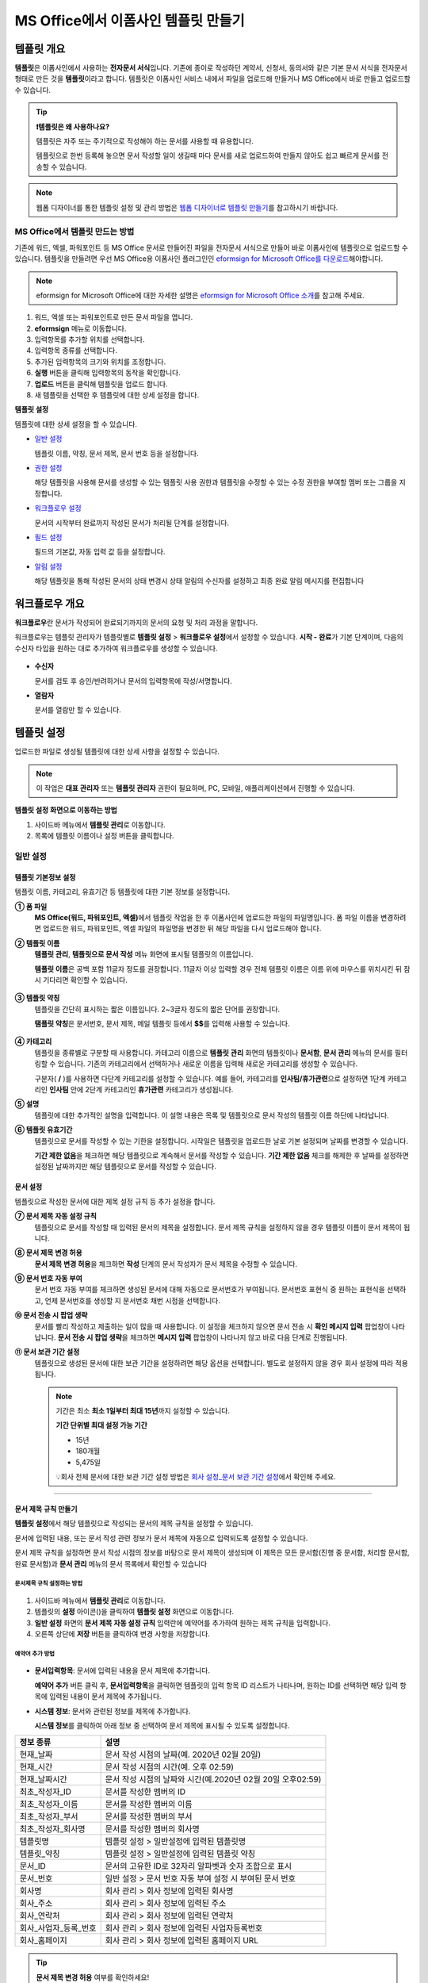.. _template_fb:

============================================
MS Office에서 이폼사인 템플릿 만들기
============================================

--------------
템플릿 개요
--------------

**템플릿**\ 은 이폼사인에서 사용하는 **전자문서 서식**\ 입니다. 기존에 종이로 작성하던 계약서, 신청서, 동의서와 같은 기본 문서 서식을 전자문서 형태로 만든 것을 **템플릿**\ 이라고 합니다. 템플릿은 이폼사인 서비스 내에서 파일을 업로드해 만들거나 MS Office에서 바로 만들고 업로드할 수 있습니다. 


.. tip::

   **❗템플릿은 왜 사용하나요?**

   템플릿은 자주 또는 주기적으로 작성해야 하는 문서를 사용할 때 유용합니다. 

   템플릿으로 한번 등록해 놓으면 문서 작성할 일이 생길때 마다 문서를 새로 업로드하여 만들지 않아도 쉽고 빠르게 문서를 전송할 수 있습니다. 

.. note::
   
   웹폼 디자이너를 통한 템플릿 설정 및 관리 방법은 `웹폼 디자이너로 템플릿 만들기 <chapter5.html#template_wd>`__\ 를 참고하시기 바랍니다.




MS Office에서 템플릿 만드는 방법
~~~~~~~~~~~~~~~~~~~~~~~~~~~~~~~~~~~~~~~~~~~~~~~~~~~~~~~

기존에 워드, 엑셀, 파워포인트 등 MS Office 문서로 만들어진 파일을 전자문서 서식으로 만들어 바로 이폼사인에 템플릿으로 업로드할 수 있습니다. 템플릿을 만들려면 우선 MS Office용 이폼사인 플러그인인 `eformsign for Microsoft Office를 다운로드 <https://www.eformsign.com/eform/dev_tool.html>`__\ 해야합니다.

.. note::

   eformsign for Microsoft Office에 대한 자세한 설명은 `eformsign for Microsoft Office 소개 <chapter6.html#formbuilder>`__\ 를 참고해 주세요.



.. figure:: resources/ozinword-menu-file.png
   :alt: eformsign for MS Office 리본 메뉴



1. 워드, 엑셀 또는 파워포인트로 만든 문서 파일을 엽니다.

2. **eformsign** 메뉴로 이동합니다.

3. 입력항목를 추가할 위치를 선택합니다.

4. 입력항목 종류를 선택합니다.

5. 추가된 입력항목의 크기와 위치를 조정합니다.

6. **실행** 버튼을 클릭해 입력항목의 동작을 확인합니다.

7. **업로드** 버튼을 클릭해 템플릿을 업로드 합니다.

8. 새 템플릿을 선택한 후 템플릿에 대한 상세 설정을 합니다. 



**템플릿 설정**

템플릿에 대한 상세 설정을 할 수 있습니다.

-  `일반 설정 <#general_fb>`__

   템플릿 이름, 약칭, 문서 제목, 문서 번호 등을 설정합니다.

-  `권한 설정 <#auth_fb>`__

   해당 템플릿을 사용해 문서를 생성할 수 있는 템플릿 사용 권한과 템플릿을 수정할 수 있는 수정 권한을 부여할 멤버 또는 그룹을 지정합니다.

-  `워크플로우 설정 <#workflow_fb>`__

   문서의 시작부터 완료까지 작성된 문서가 처리될 단계를 설정합니다.

-  `필드 설정 <#field_fb>`__

   필드의 기본값, 자동 입력 값 등을 설정합니다.

-  `알림 설정 <#noti_fb>`__

   해당 템플릿을 통해 작성된 문서의 상태 변경시 상태 알림의 수신자를 설정하고 최종 완료 알림 메시지를 편집합니다

.. _workflow_fb_overview:

---------------------
워크플로우 개요
---------------------

**워크플로우**\ 란 문서가 작성되어 완료되기까지의 문서의 요청 및 처리 과정을 말합니다.

워크플로우는 템플릿 관리자가 템플릿별로 **템플릿 설정** > **워크플로우 설정**\ 에서 설정할 수 있습니다. **시작 - 완료**\ 가 기본 단계이며, 다음의 수신자 타입을 원하는 대로 추가하여 워크플로우를 생성할 수 있습니다.

.. figure:: resources/workflow_new_fb.png
   :alt: 워크플로우 단계
   :width: 500px


-  **수신자**

   문서를 검토 후 승인/반려하거나 문서의 입력항목에 작성/서명합니다.

-  **열람자**

   문서를 열람만 할 수 있습니다.
   

.. _template_setting_fb:

---------------------
템플릿 설정
---------------------

업로드한 파일로 생성될 템플릿에 대한 상세 사항을 설정할 수 있습니다.

.. note::

   이 작업은 **대표 관리자** 또는 **템플릿 관리자** 권한이 필요하며, PC, 모바일, 애플리케이션에서 진행할 수 있습니다.

**템플릿 설정 화면으로 이동하는 방법**

1. 사이드바 메뉴에서 **템플릿 관리**\ 로 이동합니다.

2. 목록에 템플릿 이름이나 설정 버튼을 클릭합니다.


.. figure:: resources/template-settings.png
   :alt: 템플릿 관리 > 설정
   :width: 700px


.. _general_fb:

일반 설정
~~~~~~~~~~~

.. figure:: resources/template-setting-general-formbuilder.png
   :alt: 템플릿 설정 > 일반 설정
   :width: 700px


템플릿 기본정보 설정
-----------------------------------

템플릿 이름, 카테고리, 유효기간 등 템플릿에 대한 기본 정보를 설정합니다.

**① 폼 파일**
   **MS Office(워드, 파워포인트, 엑셀)**\ 에서 템플릿 작업을 한 후 이폼사인에 업로드한 파일의 파일명입니다. 폼 파일 이름을 변경하려면 업로드한 워드, 파워포인트, 엑셀 파일의 파일명을 변경한 뒤 해당 파일을 다시 업로드해야 합니다.

**② 템플릿 이름**
   **템플릿 관리**, **템플릿으로 문서 작성** 메뉴 화면에 표시될 템플릿의 이름입니다.

   **템플릿 이름**\ 은 공백 포함 11글자 정도를 권장합니다. 11글자 이상 입력할 경우 전체 템플릿 이름은 이름 위에 마우스를 위치시킨 뒤 잠시 기다리면 확인할 수 있습니다.

   .. figure:: resources/template-name.png
      :alt: 템플릿 이름
      :width: 250px


**③ 템플릿 약칭**
   템플릿을 간단히 표시하는 짧은 이름입니다. 2~3글자 정도의 짧은 단어를 권장합니다.

   **탬플릿 약칭**\ 은 문서번호, 문서 제목, 메일 템플릿 등에서 **$$**\ 를 입력해 사용할 수 있습니다.

   .. figure:: resources/template-short-name.png
      :alt: 템플릿 약칭


**④ 카테고리**
   템플릿을 종류별로 구분할 때 사용합니다. 카테고리 이름으로 **템플릿 관리** 화면의 템플릿이나 **문서함**, **문서 관리** 메뉴의 문서를 필터링할 수 있습니다. 기존의 카테고리에서 선택하거나 새로운 이름을 입력해 새로운 카테고리를 생성할 수 있습니다.

   구분자( **/** )를 사용하면 다단계 카테고리를 설정할 수 있습니다. 예를 들어, 카테고리를 **인사팀/휴가관련**\ 으로 설정하면 1단계 카테고리인 **인사팀** 안에 2단계 카테고리인 **휴가관련** 카테고리가 생성됩니다.

**⑤ 설명**
   템플릿에 대한 추가적인 설명을 입력합니다. 이 설명 내용은 목록 및 템플릿으로 문서 작성의 템플릿 이름 하단에 나타납니다.

**⑥ 템플릿 유효기간**
   템플릿으로 문서를 작성할 수 있는 기한을 설정합니다. 시작일은 템플릿을 업로드한 날로 기본 설정되며 날짜를 변경할 수 있습니다.

   **기간 제한 없음**\ 을 체크하면 해당 템플릿으로 계속해서 문서를 작성할 수 있습니다. **기간 제한 없음** 체크를 해제한 후 날짜를 설정하면 설정된 날짜까지만 해당 템플릿으로 문서를 작성할 수 있습니다.

문서 설정
---------------------------

템플릿으로 작성한 문서에 대한 제목 설정 규칙 등 추가 설정을 합니다.

**⑦ 문서 제목 자동 설정 규칙**
   템플릿으로 문서를 작성할 때 입력된 문서의 제목을 설정합니다. 문서 제목 규칙을 설정하지 않을 경우 템플릿 이름이 문서 제목이 됩니다.


**⑧ 문서 제목 변경 허용**
   **문서 제목 변경 허용**\ 을 체크하면 **작성** 단계의 문서 작성자가 문서 제목을 수정할 수 있습니다.

**⑨ 문서 번호 자동 부여**
   문서 번호 자동 부여를 체크하면 생성된 문서에 대해 자동으로 문서번호가 부여됩니다. 문서번호 표현식 중 원하는 표현식을 선택하고, 언제 문서번호를 생성할 지 문서번호 채번 시점을 선택합니다.

   |image3|

**⑩ 문서 전송 시 팝업 생략**
   문서를 빨리 작성하고 제출하는 일이 많을 때 사용합니다. 이 설정을 체크하지 않으면 문서 전송 시 **확인 메시지 입력** 팝업창이 나타납니다. **문서 전송 시 팝업 생략**\ 을 체크하면 **메시지 입력** 팝업창이 나타나지 않고 바로 다음 단계로 진행됩니다.

**⑪ 문서 보관 기간 설정**
   템플릿으로 생성된 문서에 대한 보관 기간을 설정하려면 해당 옵션을 선택합니다. 
   별도로 설정하지 않을 경우 회사 설정에 따라 적용됩니다. 

   .. note::

      기간은 최소 **최소 1일부터 최대 15년**\ 까지 설정할 수 있습니다.

      **기간 단위별 최대 설정 가능 기간**

      - 15년
      - 180개월
      - 5,475일


      💡회사 전체 문서에 대한 보관 기간 설정 방법은 `회사 설정_문서 보관 기간 설정 <chapter2.html#retention>`__\ 에서 확인해 주세요.



-------------------

.. _document_naming:


문서 제목 규칙 만들기
----------------------------------------

**템플릿 설정**\ 에서 해당 템플릿으로 작성되는 문서의 제목 규칙을 설정할 수 있습니다.


문서에 입력된 내용, 또는 문서 작성 관련 정보가 문서 제목에 자동으로 입력되도록 설정할 수 있습니다. 

문서 제목 규칙을 설정하면 문서 작성 시점의 정보를 바탕으로 문서 제목이 생성되며 이 제목은 모든 문서함(진행 중 문서함, 처리할 문서함, 완료 문서함)과 **문서 관리** 메뉴의 문서 목록에서 확인할 수 있습니다


.. figure:: resources/document-list.png
   :alt: 문서 관리 > 문서 목록
   :width: 700px


문서제목 규칙 설정하는 방법
^^^^^^^^^^^^^^^^^^^^^^^^^^^^^^^^^

.. figure:: resources/template-setting-general-doc-numering_rule.png
   :alt: 템플릿 설정 > 문서 제목 규칙 설정
   :width: 500px


1. 사이드바 메뉴에서 **템플릿 관리**\ 로 이동합니다.

2. 템플릿의 **설정** 아이콘(|image1|)을 클릭하여 **템플릿 설정** 화면으로 이동합니다.

3. **일반 설정** 화면의 **문서 제목 자동 설정 규칙** 입력란에 예약어를 추가하여 원하는 제목 규칙을 입력합니다.

4. 오른쪽 상단에 **저장** 버튼을 클릭하여 변경 사항을 저장합니다.


예약어 추가 방법
^^^^^^^^^^^^^^^^^^^^^^^^^^^^^^

.. figure:: resources/template-setting-general-doc-numering_rule_reserved.png
   :alt: 예약어 사용해서 문서 제목 규칙 설정


-  **문서입력항목**\ : 문서에 입력된 내용을 문서 제목에 추가합니다.

   **예약어 추가** 버튼 클릭 후, **문서입력항목**\ 을 클릭하면 템플릿의 입력 항목 ID 리스트가 나타나며, 원하는 ID를 선택하면 해당 입력 항목에 입력된 내용이 문서 제목에 추가됩니다.

-  **시스템 정보**\ : 문서와 관련된 정보를 제목에 추가합니다.

   **시스템 정보**\ 를 클릭하여 아래 정보 중 선택하여 문서 제목에 표시될 수 있도록 설정합니다.


+-------------------------------+--------------------------------------------------------------+
| 정보 종류                     | 설명                                                         |
+===============================+==============================================================+
| 현재_날짜                     | 문서 작성 시점의 날짜(예. 2020년 02월 20일)                  |
+-------------------------------+--------------------------------------------------------------+
| 현재_시간                     | 문서 작성 시점의 시간(예. 오후 02:59)                        |
+-------------------------------+--------------------------------------------------------------+
| 현재_날짜시간                 | 문서 작성 시점의 날짜와 시간(예.2020년 02월 20일 오후02:59)  |
+-------------------------------+--------------------------------------------------------------+
| 최초_작성자_ID                | 문서를 작성한 멤버의 ID                                      |
+-------------------------------+--------------------------------------------------------------+
| 최초_작성자_이름              | 문서를 작성한 멤버의 이름                                    |
+-------------------------------+--------------------------------------------------------------+
| 최초_작성자_부서              | 문서를 작성한 멤버의 부서                                    |
+-------------------------------+--------------------------------------------------------------+
| 최초_작성자_회사명            | 문서를 작성한 멤버의 회사명                                  |
+-------------------------------+--------------------------------------------------------------+
| 템플릿명                      | 템플릿 설정 > 일반설정에 입력된 템플릿명                     |
+-------------------------------+--------------------------------------------------------------+
| 템플릿_약칭                   | 템플릿 설정 > 일반설정에 입력된 템플릿 약칭                  |
+-------------------------------+--------------------------------------------------------------+
| 문서_ID                       | 문서의 고유한 ID로 32자리 알파벳과 숫자 조합으로 표시        |
+-------------------------------+--------------------------------------------------------------+
| 문서_번호                     | 일반 설정 > 문서 번호 자동 부여 설정 시 부여된 문서 번호     |
+-------------------------------+--------------------------------------------------------------+
| 회사명                        | 회사 관리 > 회사 정보에 입력된 회사명                        |
+-------------------------------+--------------------------------------------------------------+
| 회사_주소                     | 회사 관리 > 회사 정보에 입력된 주소                          |
+-------------------------------+--------------------------------------------------------------+
| 회사_연락처                   | 회사 관리 > 회사 정보에 입력된 연락처                        |
+-------------------------------+--------------------------------------------------------------+
| 회사_사업자_등록_번호         | 회사 관리 > 회사 정보에 입력된 사업자등록번호                |
+-------------------------------+--------------------------------------------------------------+
| 회사_홈페이지                 | 회사 관리 > 회사 정보에 입력된 홈페이지 URL                  |
+-------------------------------+--------------------------------------------------------------+



.. tip::

   **문서 제목 변경 허용** 여부를 확인하세요!

   문서 제목 규칙을 설정해 놓더라도 **문서 제목 변경 허용**\ 이 체크되어 있으면 문서 작성자가 임의로 문서 제목을 변경할 수 있습니다. 문서 제목이 변경되는 것을 원하지 않는 경우 **문서 제목 변경 허용**\ 을 체크 해지하시기 바랍니다.

   .. figure:: resources/template-setting-general-doc-numering_rule_allow_change.png
      :alt: 문서 제목 변경 허용 여부 확인
      :width: 400px


-------------------


.. _docnumber_fb:

문서번호 생성 및 확인하기
-----------------------------------------

템플릿 별로 작성된 문서에 연속되는 문서번호를 부여할 수 있습니다.
템플릿 별로 문서 번호 자동 생성 여부를 설정할 수 있으며 번호 형식 4가지 중 한 가지를 선택하여 설정 가능합니다. 문서 번호는 문서 입력 항목을 사용하여 문서 내에 입력할 수 있습니다. 또한 문서 목록에서 별도의 컬럼으로 확인할 수 있으며 문서 번호로 문서를 검색할 수 있습니다.

문서번호 생성 방법
^^^^^^^^^^^^^^^^^^^^^^^^^^^^^^^^^



1. 사이드바 메뉴에서 **템플릿 관리**\ 로 이동합니다.

2. 템플릿의 **설정** 아이콘(|image5|)을 클릭하여 **템플릿 설정**
   화면으로 이동합니다.

3. **일반 설정** 화면의 **문서 번호 자동 부여**\ 를 체크합니다.

   .. figure:: resources/template-setting-general-doc-numering1.png
      :alt: 문서번호 설정하기
      :width: 600px


   ▪  **문서번호 규칙 선택하기**

      .. figure:: resources/template-setting-general-doc-numering1_1.png
         :alt: 문서번호 규칙
         :width: 600px

      - **일련번호**
         문서 생성 순서대로 1번부터 생성

         예) 1, 2, 3...

      - **년도 일련번호**
         문서가 생성된 년도 + 번호 1번부터 생성

         예) 2020_1, 2020_2...

      - **템플릿약칭 일련번호**
         템플릿 약칭 + 번호 1번부터 생성

         예) 신청서 1, 신청서 2...

      - **템플릿약칭 년도 일련번호**
         템플릿 약칭 + 문서가 생성된 년도 + 번호 1번부터 생성

         예) 신청서 2020_1, 신청서 2020_2...

   ▪  **문서번호 부여 시점 선택하기**

      - **시작**
         문서 작성 시작 단계에서 문서번호를 생성합니다.

      - **완료**
         문서가 모든 워크플로우를 거쳐 문서 완료 시 문서번호를 생성합니다.


4. 오른쪽 상단의 **저장** 버튼을 클릭해 설정을 저장합니다.

문서번호 확인 방법
^^^^^^^^^^^^^^^^^^^^^^^^^^^^

문서번호는 문서 입력 항목을 사용하여 문서 내에 입력하거나 문서 목록에서 확인할 수 있습니다.


- **문서 내에 문서번호 표시하기**


   1. 워드, 엑셀, 파워포인트 템플릿 파일을 엽니다.

   2. 문서번호가 들어갈 위치에 문서 입력 항목을 추가합니다.

   3. **업로드** 버튼을 클릭해 문서를 이폼사인에 업로드합니다.

   4. **템플릿 설정 > 일반 설정**\ 에서 **문서 번호 자동 부여**\ 를 체크합니다.

   5. 문서 번호 규칙을 선택합니다.

   6. **저장** 버튼을 클릭해 설정을 저장합니다.


- **문서 목록에서 문서번호 확인하기**


   문서번호는 문서 목록을 볼 수 있는 문서함(진행 중 문서함, 처리할 문서함, 완료 문서함) 및 문서 관리 메뉴(문서 관리 권한 필요)에서 확인할 수 있습니다.

   1. 사이드바 메뉴에서 **문서함** 또는 **문서 관리** 메뉴로 이동합니다.

   2. 오른쪽 상단의 **컬럼 설정** 아이콘을 클릭합니다.

   3. 컬럼 리스트의 **문서번호**\ 를 체크합니다.

   4. 문서 목록에 **문서번호** 컬럼이 추가된 것을 확인합니다.

   .. figure:: resources/doc-list-docnumber1.PNG
      :alt: 문서함 - 문서 목록
      :width: 700px



**문서번호로 문서 검색하기**

   |image7|

   문서번호 검색은 상세 검색 기능을 통해 확인할 수 있습니다.

   1. **문서함** 또는 **문서 관리** 메뉴로 이동합니다.

   2. 문서 목록 상단의 **상세** 버튼을 클릭합니다.

   3. 검색 기준 중 **문서번호**\ 를 선택합니다.

   4. 검색할 단어나 숫자를 입력합니다.

   5. 검색 결과를 확인합니다.



-------------------


.. _auth_fb:

권한 설정
~~~~~~~~~~~

**권한 설정** 화면에서는 템플릿 사용 권한, 템플릿 수정 권한을 설정할 수 있습니다.

.. figure:: resources/template-setting-auth-new.PNG
   :alt: 템플릿 설정 > 권한 설정
   :width: 700px


- **템플릿 사용 권한**

   템플릿을 사용해서 문서를 만들 수 있는 권한을 설정합니다. 템플릿 사용 권한이 부여된 멤버는 **템플릿으로 문서 작성** 화면에 해당 템플릿이 표시되어 문서를 작성할 수 있습니다. 회사에 속한 모든 멤버가 사용할 수 있도록 **전체**\로 설정을 하거나 특정 **그룹 또는 멤버**\ 를 검색하여 선택할 수 있습니다.

- **템플릿 수정 권한**

   해당 템플릿을 수정할 수 있는 권한을 설정합니다. 템플릿 수정 권한이 있으면 **템플릿 관리** 메뉴에서 해당 템플릿을 수정할 수 있습니다. 권한을 부여할 **멤버**\ 를 검색하여 선택합니다. ❗템플릿 수정 권한은 템플릿 관리자 권한이 있는 멤버만 지정할 수 있습니다.


- **문서 관리 권한**

   문서 관리 권한은 **회사 관리 > 권한 관리 > 문서 관리자**\ 에서 설정할 수 있습니다. 자세한 내용은 `권한 구분 <chapter2.html#permissions>`__\ 을 참고해 주세요.



-------------------


.. _workflow_fb:

워크플로우 설정
~~~~~~~~~~~~~~~

**템플릿 설정** 화면에서 **워크플로우 설정** 탭을 클릭해 해당 템플릿의 워크플로우를 생성 또는 수정할 수 있습니다.

.. figure:: resources/workflow-setting_new.PNG
   :alt: 템플릿 설정 > 워크플로우 설정
   :width: 500px


워크플로우 단계 추가 방법
---------------------------------------


1. **워크플로우 설정** 탭을 클릭해 이동합니다.

2. 시작과 완료 사이의 단계 추가(|image9|) 버튼을 클릭합니다.

3. **수신자 타입 선택**\ 에서 추가하고자 하는 **수신자 타입**\ 을 선택합니다.

   .. figure:: resources/workflow-steps-fb.PNG
      :alt: 템플릿 설정 > 워크플로우 설정
      :width: 600px

   .. tip::

      워크플로우 단계는 개수 제한없이 추가할 수 있습니다. 워크플로우 단계를 클릭한 후 드래그해서 순서를 조정할 수 있으며, 단계 오른쪽에 위치한 **(-)**\ 를 클릭하면 단계가 삭제됩니다.


   .. tip::

      **워크플로우 단계 합치기 - 동시 전송**

      일반적으로 워크플로우를 추가하면 설정된 순서에 따라 각 단계 수신자에게 문서가 전송됩니다. 
      여러 단계의 워크플로우를 병합하면 병합된 워크플로우 단계 수신자에게 문서를 동시에 전송할 수 있습니다. 

      1. **템플릿 관리** 화면에서 템플릿 설정 아이콘을 클릭합니다. 
      2. 화면 상단에서 **설정하기**\ 를 클릭한 후 **워크플로우** 설정을 클릭합니다.
      3. 병합할 워크플로우 단계 중 **아래에 있는 워크플로우를 클릭**\ 하면 워크플로우 왼쪽에 **전송 순서 합치기** 아이콘(|image8|)이 나타납니다. 
      4. 해당 아이콘(|image8|)을 클릭하면 하단과 상단의 워크플로우가 합쳐집니다.

      .. figure:: resources/workflow_merge_fb.png
         :alt: 템플릿 설정 > 워크플로우 설정 > 합치기
         :width: 500px

      .. note::

         **병합된 워크플로우 나누기**

         병합된 워크플로우를 클릭하면 아이콘이 표시됩니다. 분할할 워크플로우 단계를 클릭 후 **전송 순서 나누기** 아이콘(|image10|)을 클릭하면 합쳐진 워크플로우 단계가 다시 분리됩니다.

         .. figure:: resources/workflow_split_fb.png
            :alt: 템플릿 설정 > 워크플로우 설정 > 나누기
            :width: 500px
   
      **❗제약 사항**

      - 병합된 워크플로우가 포함된 템플릿으로는 **일괄작성을 할 수 없습니다.**
      - 병합된 워크플로우 단계의 수신자는 **이전 단계 수신자**\ 로 설정할 수 없습니다.
      - 병합된 워크플로우 다음 단계는 수신자를 **그룹 또는 멤버**\ 로 지정하거나, **완료** 단계로 설정해야 합니다.





워크플로우 단계별 상세 설정
----------------------------------------

단계를 클릭하여 각 워크플로우 단계별로 상세 속성을 설정할 수 있습니다.

-  **속성**\ 은 단계 이름, 상태 설정 외에도 단계별로 설정이 필요한 항목을 세부적으로 설정할 수 있습니다.

-  **항목 제어**\ 에서는 워크플로우 각 단계별로 수신자가 입력 항목에 입력할 수 있도록 허용하는 **편집 허용** 항목과 필수로 입력해야 하는 **입력 필수** 항목을 설정할 수 있습니다.

|image12|

++++++++++++++++++++++++++++++++++++++++++++++++++++++


.. _workflow_fb_start:

시작
^^^^^^^^^^^^^

**문서 작성을 시작하는 단계입니다.**

.. figure:: resources/workflow-step-start-property-fb.png
   :alt: 워크플로우 설정 > 시작 단계 속성
   :width: 700px

-  **단계 이름**\ (공통): 기본 이름으로 설정된 단계의 이름을 변경할 수 있습니다.

-  **문서 생성 수 제한**: 해당 템플릿으로 생성되는 최대 문서 개수를 설정할 수 있습니다.

-  **URL로 문서 생성 허용**: 멤버가 아닌 외부 사용자에게 요청시 이폼사인에 로그인하지 않고 URL을 통해 바로 접속하여 문서를 처리할 수 있는 공개 링크를 생성합니다.


-  **작성자 정보 입력**: 링크를 통해 문서를 작성하는 작성자에 대해 문서 열람 전 작성자 본인의 이름, 이메일 등 정보를 입력하도록 설정합니다. 


-  **문서 중복 제출 방지**: 동일한 작성자가 문서를 중복으로 제출하는 것을 방지합니다. 

-  **문서 작성 전 본인확인 설정**: 링크로 문서를 작성하기 전 작성자가 본인확인을 진행한 후 문서를 작성할 수 있도록 설정합니다. 아래 방법 중 2가지 이상을 선택한 경우 작성자가 한 가지 방법을 선택할 수 있습니다. 

   - **이메일/SMS 인증:** 수신자의 이메일 또는 휴대폰 번호로 6자리 인증번호를 발송합니다. 수신자는 인증번호를 인증 창에 입력 후 문서 열람을 할 수 있습니다.

   - **휴대폰 본인확인:** 수신자 명의의 휴대폰으로 본인확인을 진행한 후 문서를 열람하도록 설정합니다.

   - **법인 공동인증서 확인:** 법인간 계약 시 법인 공동인증서로 법인 인증을 진행한 후 문서를 열람하도록 설정합니다. 사업자등록번호는 직접 입력, 문서에 입력된 내용, 입력 안 함 중 선택할 수 있습니다.

.. tip::

   작성자 정보 입력 옵션과 본인확인 설정 옵션을 선택한 경우, URL로 문서 작성 시 작성자는 본인의 정보를 입력하고 본인확인을 진행한 후 문서 작성을 시작할 수 있으며 감사추적증명서에 관련 정보가 표시됩니다.


-  **문서 작성 가능한 도메인/IP 지정**: 특정 도메인 또는 IP에서만 문서를 전송할 수 있도록 설정할 수 있습니다.


-  **로봇에 의한 문서 자동 제출 방지**: URL로 문서를 생성하여 제출 시 사용자가 자동등록방지(reCAPTCHA)를 체크하도록 하여 악성 봇이 문서를 무작위로 생성하는 행위를 방지합니다. 

   .. note::

      **로봇에 의한 문서 자동 제출 방지**

      해당 옵션을 선택하면 URL로 접속하여 문서를 작성하는 사람이 문서 작성 후 제출 버튼을 클릭하면 자동등록방지(reCAPTCHA) 기능이 문서 제출 팝업에 표시됩니다. 작성자는 '로봇이 아닙니다'를 체크한 후 문서를 제출할 수 있습니다. 

      .. figure:: resources/URL-option-recaptcha.png
         :alt: reCAPTCHA
         :width: 250px

      ❗이 옵션을 설정하지 않으면 문서 생성 URL을 통해 봇이 문서를 대량으로 생성할 수 있으며, 이 경우 문서 생성에 따른 요금이 과도하게 부과될 수 있습니다.

.. tip::

   **URL로 문서 작성 요청시 QR 코드 생성 기능 활용하기**

   URL 주소를 상대방한테 전달해서 문서를 작성할 수 있는 기능을 사용할 때 해당 링크를 QR코드로 바로 만들수 있습니다.
   QR 코드 이미지를 웹사이트에 게시하거나 다른 사람과 공유하여 문서 작성을 요청할 수 있습니다. 작성자는 모바일 기기의 카메라로 QR 코드를 스캔해서 문서를 작성 및 제출할 수 있습니다.

   시작 단계 워크플로우 속성에서 **URL로 문서 생성 허용** 옵션을 체크하고 **QR 코드 생성** 버튼을 클릭하면 QR 코드 이미지가 바로 다운로드됩니다.

   
   .. figure:: resources/workflow-step-start-QRcode.png
      :alt: 워크플로우 설정 > QR 코드 생성하기
      :width: 400px



+++++++++++++++++++++++++++++++++++++++++++++++++++++++++++++++++++++++++++++++++++++++++++++

.. _workflow_signer:

수신자
^^^^^^^^^^^^^

**문서의 입력항목에 작성, 서명 등 문서에 참여하는 수신자 단계입니다.**


.. note::

   수신자 단계별 상세 속성은 **내부 멤버 수신자**\ 와 **외부 수신자**\ 에 따라 달라집니다. 단계 수신자를 멤버가 아닌 **외부 수신자로 지정**\ 할 경우 **수신자 정보 자동 설정 옵션**\ 과 **문서 열람 전 본인확인 설정**\ 옵션을 추가로 설정할 수 있습니다. 

   내부 멤버의 경우 이름, 이메일 등 이폼사인에 저장된 정보로 문서가 전송되도록 설정되며, 이폼사인에 로그인 후 요청받은 문서를 작성할 수 있기 때문에 로그인 단계로 본인확인이 되었다고 간주하여 해당 옵션을 설정하지 않습니다. 


.. figure:: resources/workflow-participant-properties-fb.png
   :alt: 워크플로우 설정 > 수신자 단계 속성
   :width: 700px

-  **단계 이름**\ : 해당 단계의 이름을 설정할 수 있습니다.

-  **알림**\ : 수신자에게 문서 작성 요청 시 알림을 보낼 방법을 설정하고 알림 내용을 편집할 수 있습니다. 

   - **알림 방법 선택**\ : 알림은 기본적으로 이메일로 발송되며, SMS 선택 시, **문자**\ 와 **카카오톡**\ 이 활성화되어 선택할 수 있습니다.

   - **알림 내용 편집**\ : 각 단계 별로 수신자에게 발송되는 문서 요청 알림 내용을 편집할 수 있습니다. 

-  **문서 전송 기한**\ : 수신자가 문서를 받은 후 다음 단계 수신자에게 문서를 전송하기까지의 기한을 설정합니다.  
   
   .. tip::

      멤버의 경우 문서 전송 기한이 없도록 설정할 수 있습니다. **문서 전송 기한을 0일 0시간**\ 으로 설정하세요.
      외부 수신자는 문서 전송 기한을 최대 50일까지 설정할 수 있습니다. 
   

-  **수신자 정보 자동 설정**\ : 수신자에게 문서 요청시 문서에 입력된 정보를 바탕으로 수신자의 이름 및 연락처를 자동으로 설정할 수 있습니다.

-  **문서 열람 전 본인확인 설정:** 문서 열람 전 수신자가 본인확인을 진행한 후 문서를 열람할 수 있도록 설정합니다. 간편 인증과 추가 인증 모두 선택할 경우, 2단계로 본인확인을 진행할 수 있습니다. 

   -  **간편 인증**\ : 외부 수신자가 문서를 열람하기 위해서 본 설정에서 미리 설정한 정보를 입력해야 합니다. 도움말을 입력하여 힌트를 제공할 수 있습니다.

      .. figure:: resources/doc-password-setting.png
         :alt: 문서 접근 암호 설정
         :width: 400px   

      - **문서 접근 암호:** 문서 열람 시 입력할 암호를 설정합니다. 암호 설정은 **직접 입력, 수신자 이름, 문서에 입력된 내용** 중 선택할 수 있습니다. 

         - **직접 입력:** 설정 단계에서 암호를 직접 입력하고 수신자에서 보여질 암호 힌트를 입력합니다. 

         - **수신자 이름:** 수신자 이름으로 설정하면 수신자 정보에 입력한 이름과 일치한 이름을 수신자가 암호로 입력해야 합니다.
   
         - **문서에 입력된 내용:** 문서내 입력 항목을 선택하여 해당 입력 항목에 입력한 내용을 암호로 설정할 수 있습니다. 


   - **추가 인증**\: 본인확인 수단을 추가로 설정합니다. 

      .. figure:: resources/additional-verification.png
               :alt: 추가인증 설정
               :width: 400px  

      
      - **이메일/SMS 인증:** 수신자의 이메일 또는 휴대폰 번호로 6자리 인증번호를 발송합니다. 수신자는 인증번호를 인증 창에 입력 후 문서 열람을 할 수 있습니다.

      - **휴대폰 본인확인:** 수신자 명의의 휴대폰으로 본인확인을 진행한 후 문서를 열람하도록 설정합니다.

      - **법인 공동인증서 확인:** 법인간 계약 시 법인 공동인증서로 법인 인증을 진행한 후 문서를 열람하도록 설정합니다. 사업자등록번호는 **직접 입력, 문서에 입력된 내용, 입력 안 함** 중 선택할 수 있습니다. 


      .. tip::

         문서가 완료된 후 문서를 열람할때도 설정한 인증을 진행한 후 열람하도록 설정하려면 **완료 문서 열람 시에도 인증 진행**\ 을 체크해 주세요. 

      .. note::

         추가 인증을 모두 선택하면 수신자가 인증 진행 단계에서 3가지 중 1가지 방법을 선택해 진행할 수 있습니다. 
         ❗이메일 인증을 제외한 추가 인증 수단은 모두 **별도의 추가 비용이 발생**\ 됩니다.  ``SMS 인증 20원/건, 휴대폰 본인확인 50원/건, 법인 공동인증서 확인 50원/건``


-  **문서 일부 숨기기 설정:** 2개 이상의 시트로 만들어진 엑셀 문서 또는 2개 이상의 구역으로 나누어진 워드 파일일 경우 설정할 수 있습니다.

-  **문서 반려 제한:** 수신자가 문서를 반려할 수 없도록 설정합니다. 옵션에 체크하면 해당 수신자의 문서 화면에 **반려** 버튼이 나타나지 않습니다. 


.. tip::

   💡 **대면 서명 기능 활용하기**
    
   서명자와 직접 대면하여 태블릿 PC나 모바일 등 하나의 기기에서 문서에 서명을 진행하려면 대면 서명 기능을 활용해 보세요.
   대면 서명 기능을 사용하면 각 대면 서명자에 대한 정보가 문서 이력 및 감사추적증명서에 기록되며, 문서가 완료되면 대면 서명자에게 완료 문서가 자동으로 전달되도록 설정할 수 있습니다. 

   대면 서명자로 설정할 수신자 단계에서 **대면 서명**\ 을 선택합니다. 
   해당 단계는 **대면 서명자**\ , 바로 전 단계는 **대면 서명 진행자**\ 가 됩니다. 대면 서명자는 문서 서명 전 휴대폰 인증 등 본인확인을 진행하도록 설정할 수도 있습니다.

   - **대면 서명 진행자:** 대면 서명을 시작 및 완료할 수 있으며, 서명도 할 수 있습니다. 멤버만 설정 가능하며, 열람자는 대면 서명 진행자가 될 수 없습니다.
   - **대면 서명자:** 서명하는 사람으로 열람자는 대면 서명자가 될 수 없습니다.
   
   .. figure:: resources/inperson-signing-fb.png
      :alt: 대면 서명 설정
      :width: 700px
   
   **❗제한 사항**
      - **시작** 단계에 **대면 서명**\ 이 설정된 경우 **일괄 작성**\ 이 불가능합니다.
      - **동시 전송(전송 순서 합치기)**\ 이 설정된 워크플로우 단계는 **대면 서명**\ 을 설정할 수 없으며, **대면 서명**\ 이 설정된 단계의 앞뒤로는 **동시 전송(전송 순서 합치기)**\ 을 설정할 수 없습니다.         

   ✅ 대면 서명 설정 시 문서 진행 방법은 `다음 <https://www.eformsign.com/kr/blog/november-2023-update/>`__\ 을 참고해 주세요. 


.. note:: 

   **수신자 지정하기**

   해당 단계의 수신자를 미리 선택하거나 문서 전송 시 전송자가 선택할 수 있도록 설정합니다.

   .. figure:: resources/workflow-participant-selected-fb.png
      :alt: 워크플로우 설정 > 참여자 수신자 지정
      :width: 700px

   -  **문서 전송 시 지정 가능**: 문서 전송 시 수신자 정보를 입력할 수 있도록 설정합니다. 수신자 정보를 입력하지 않으면 해당 단계는 건너뛰고 진행됩니다.

   -  **문서 전송 시 필수로 지정**: 문서 전송 시 수신자 정보를 반드시 입력/선택하도록 설정합니다. 수신자 정보를 입력하지 않으면 문서가 전송되지 않습니다.

   -  **그룹 또는 멤버**: 문서를 수신할 그룹 또는 멤버를 워크플로우 설정 단계에서 미리 지정합니다. 그룹/멤버 여러명을 선택할 수 있으며, 수신자 모두 문서를 처리할 수 있습니다.

   -  **이전 단계 수신자**: 시작 단계를 포함해서 이전 단계의 수신자가 문서를 처리하도록 설정합니다. 단계를 선택할 수 있습니다.


.. _hide:

문서에서 일부 시트 또는 구역만 보이도록 설정하는 방법
^^^^^^^^^^^^^^^^^^^^^^^^^^^^^^^^^^^^^^^^^^^^^^^^^^^^^^^^^^

.. tip::

   **문서 일부 숨기기**

   엑셀 또는 워드 파일 문서가 여러 개의 시트 또는 구역으로 구성된 파일의 경우 수신자에게 보여지는 문서의 일부를 숨기도록 설정할 수 있습니다. 즉, 한 템플릿에서 수신자에게 보낼 부분과 보내지 않을 부분을 구분할 수 있습니다. 

   업로드한 문서에 여러 개의 시트 또는 구역이 포함된 경우, 워크플로우의 **수신자 단계** 속성 설정에서 **문서 일부 숨기기 설정**\ 이 나타납니다. 문서에 포함된 시트 또는 구역의 이름이 목록으로 표시되어 각 시트 또는 구역 별로 **보이기, 숨기기 또는 이전 단계 요청자가 선택**\ 할 수 있도록 설정할 수 있습니다.

   ❗단, 문서 일부 숨기기 기능은 문서 수신자가 내부 멤버가 아닌 외부 수신자일 경우에만 적용됩니다. 

   **설정 방법**

   1. 대시보드 **메뉴 > 템플릿 관리**\ 로 이동합니다.
   2. 템플릿의 **설정 아이콘(⚙)**\ 을 클릭하여 템플릿 설정 화면으로 이동합니다.
   3. **워크플로우 설정** 탭으로 이동합니다.
   4. **수신자** 단계를 추가합니다. 
   5. 오른쪽 속성 영역 하단의 **문서 일부 숨기기 설정**\ 을 체크합니다. 
   6. 문서 내 영역에 따라 노출 여부를 선택합니다. 

      - **보이기:** 수신자에게 해당 시트 또는 구역이 전송됩니다.

      - **선택:** 수신자가 노출 여부를 선택합니다.

      - **숨기기:** 수신자에게 해당 시트 또는 구역이 보이지 않습니다.

   |image19|



+++++++++++++++++++++++++++++++++++++++++++++++++++++++++++++++++++++++++++++++++++++++++++++


.. _workflow_fb_needtoview:

열람자 
^^^^^^^^^^^^^^^^


**문서를 열람만 할 수 있는 수신자 단계입니다.**


.. figure:: resources/workflow-needtoview-properties.png
   :alt: 워크플로우 설정 > 열람자 단계 속성
   :width: 700px

-  **단계 이름**\ : 해당 단계의 이름을 설정할 수 있습니다.

-  **알림**\ : 수신자에게 문서 작성 요청 시 알림을 보낼 방법을 설정하고 알림 내용을 편집할 수 있습니다. 

   - **알림 방법 선택:** 알림은 기본적으로 이메일로 발송되며, SMS 선택 시, **문자**\ 와 **카카오톡**\ 이 활성화되어 선택할 수 있습니다.

   - **알림 내용 편집:** 각 단계별로 수신자에게 발송되는 문서 요청 알림 내용을 편집할 수 있습니다. 

-  **문서 열람 기한**\ : 수신자가 문서를 받은 후 열람할 수 있는 기한을 설정합니다. 기한을 설정하지 않으려면 0일 0시간으로 입력하세요(수신자가 내부 멤버일 경우에만 해당, 외부 수신자는 최대 50일까지 가능). 


-  **문서 전송 옵션**\ : 해당 단계에서 문서가 다음 단계로 전송되는 옵션을 선택합니다. 

   - **수신자가 문서를 열람하면 다음 단계로 전송:** 열람자 단계의 수신자가 문서를 열람해야만 문서가 다음 단계로 전송됩니다.
 
   - **수신자의 문서 열람 여부와 관계없이 바로 다음 단계로 전송:** 열람자 단계의 수신자가 문서를 열람하지 않아도 문서가 다음 단계로 전송됩니다. 

   .. figure:: resources/needtoview_option.png
      :width: 300px

+++++++++++++++++++++++++++++++++++++++++++++++++++++++++++++++++++++++++++++++++++++++++++++

.. _workflow_fb_complete:


완료
^^^^^^^^^^^^^^^^


**문서가 모든 워크플로우 단계를 거쳐 최종 완료되는 단계입니다.**


.. figure:: resources/workflow-completed-fb.png
   :alt: 워크플로우 설정-완료
   :width: 700px


-  **별도의 파일 저장소에 완료 문서 저장하기**: 대표 관리자 또는 회사 관리자가 별도로 설정한 외부 클라우드 저장소에 완료된 문서가 저장되도록 설정합니다.

-  **공인전자문서센터에 완료 문서 저장하기**: 문서가 완료되면 이폼사인과 연계된 공인전자문서센터에 자동으로 저장되도록 설정합니다. 본 기능은 추가 요금이 발생합니다.

-  **타임스탬프 적용**: 완료된 문서가 그 이후 변경되지 않았음을 증명하는 타임스탬프가 문서에 적용될 수 있도록 설정합니다. ❗본 기능은 추가 요금(건당 500원)이 발생합니다.

.. note::

   💡 **타임스탬프란?** 

      타임스탬프(Timestamp)란 전자문서의 생성 시점확인(존재증명) 및 진본성 확인(내용증명)을 위한 공개키 기반(PKI: Public Key Infra Structure)의 국제표준 기술로, 전자문서가 어느 특정 시각에 존재하고 있었다는 것을 증명하는 것과 동시에 그 시각 이후에 데이터가 변경되지 않았음을 증명하는 전자적 기술입니다.

      문서에 타임스탬프를 적용하면 특정 시점에 해당 문서가 존재하였으며, 그 이후 변경되지 않은 진본임이 인증기관에 의해 객관적으로 증명됩니다.
 


-------------------

.. _field_fb:

필드 설정
~~~~~~~~~~~

**필드 설정**\ 에서는 문서 목록에 표시되는 컬럼의 표시 여부 및 순서를 설정할 수 있습니다. 또한, 템플릿에 들어가는 필드의 기본값 또는 자동입력 값을 설정할 수 있습니다.

.. figure:: resources/template-setting-FB-field-setting.png
   :alt: 템플릿 설정 > 필드 설정
   :width: 700px


필드의 기본값은 **사용자 정의 필드 관리**\ 에 저장되어 있는 회사/그룹/멤버 정보를 입력되도록 설정하거나, 최근 입력값 선택 또는 사용자가 직접 입력하도록 설정할 수 있습니다.

.. tip::

   **자동 입력 설정하는 방법**

   문서에 자주 입력하는 정보를 미리 저장하고 자동으로 입력되도록 설정할 수 있습니다.

   예를 들어 작성자의 이름, 연락처 등 작성자 정보, 부서명, 책임자, 회사 대표 번호 등 회사 또는 그룹에 대한 정보를 미리 저장하여 자동으로 입력되도록 설정할 수 있습니다. 관련 필드의 항목 추가 및 기본 값 설정은 **회사 관리 > 사용자 정의 정보셋 관리**\ 에서 할 수 있습니다.

   1. **사용자 정의 정보셋 관리** 화면에서 회사/그룹/사용자 관련 필드를 추가합니다.

   2. **템플릿 관리** 메뉴로 이동합니다.

   3. **템플릿 설정** 아이콘을 클릭합니다.

   4. **필드 설정** 메뉴로 이동합니다.

   5. 자동 입력이 되도록 설정할 필드의 기본값을 입력합니다.

   6. 모든 설정을 완료한 후 **저장** 버튼을 클릭합니다


-------------------

.. _noti_fb:

알림 설정
~~~~~~~~~~

템플릿으로 작성되는 문서의 상태 알림을 수신할 수신자 설정 및 알림 내용 확인, 편집 등을 할 수 있습니다.

**상태 알림 설정**

해당 템플릿으로 작성된 문서의 진행 상태에 대한 알림의 수신자를 설정하고 알림 메시지를 미리보기(문서 승인/검토 및 작성/반려/취소/수정 알림) 또는 편집(문서 최종 완료 알림) 할 수 있습니다.

.. figure:: resources/template-setting-notification-channel.png
   :alt: 알림 채널 설정


.. note::

   **최초 작성자** 옵션에 체크, **단계별 처리자** 옵션 체크 해제 시, 문서를 최초 작성한 사람에게 상태 알림을 전송합니다.

   **최초 작성자** 옵션 체크 해제, **단계별 처리자** 옵션에 체크 시, 최초 작성한 사람을 제외하고 현재 단계 이전에 문서를 처리한 사람들에게 상태 알림을 전송합니다.

   **최초 작성자**, **단계별 처리자** 옵션 모두 체크 시, 최초 작성한 사람, 현재 단계 이전에 문서를 처리한 사람 모두에게 상태 알림을
   전송합니다.

   **최초 작성자**, **단계별 처리자** 옵션 모두 체크 해제 시, 해당 단계의 상태 알림을 전송하지 않습니다.


.. caution::

   ❗외부 수신자에게는 문서 최종 완료 알림만 전송됩니다.

   외부 수신자에게 완료 알림을 전송하려면 **문서 최종 완료 알림 > 단계별 처리자**\ 를 **멤버 외 수신자** 또는 **모두**\ 로 설정해 주세요. 


**문서 최종 완료 알림 편집**

   .. figure:: resources/template-setting-notification-editl.png
      :alt: 알림 내용 편집
      :width: 600px

- **알림 템플릿 선택:** 알림 템플릿은 기본 템플릿으로 설정되어 있으며, 별도로 만든 알림 템플릿이 있으면 변경할 수 있습니다. 새로운 알림 템플릿 추가하는 방법은 `알림 템플릿 관리 <chapter9.html#notification-template>`__\ 를 참고해 주세요.  

- **이메일 제목:** 문서 완료 시 발송되는 이메일 제목을 설정합니다. 

- **SMS 메시지:** 문서 완료 알림이 SMS으로 전송될 경우 SMS로 전송되는 메시지를 설정합니다. 설정한 메시지와 함께 문서를 확인할 수 있는 링크가 전송됩니다. 

.. note::

   메시지 길이는 최대 65byte(한글 32자, 영문 65자)까지 작성할 수 있습니다. 

- **첨부 파일 및 첨부 방법:** 완료 알림에 같이 보낼 파일을 선택하고 첨부 방법을 선택합니다. 

   - **문서 보기 링크:** 완료 문서가 링크(버튼) 형태로 알림 메일 또는 SMS/카카오톡 알림에 포함되어 전송되며, 링크(버튼)를 클릭하면 문서 뷰어 페이지가 열립니다. 뷰어에서 완료 문서를 열람 및 다운로드할 수 있습니다.

   - **파일 첨부:** 이메일에 PDF 파일로 첨부되어 전송됩니다. 단, 문서의 파일 크기가 10MB를 초과하거나 SMS/카카오톡 알림은 **다운로드 링크** 방식으로 전송됩니다.

   .. caution::

      **파일 첨부** 형태로 이메일 알림을 보내면 이메일에 완료문서가 첨부되어 전송되기 때문에 문서 열람 시 본인확인을 하도록 설정하더라도 본인확인을 진행하지 않고 문서를 열람/다운로드할 수 있습니다. 

- **본문 내용:** 알림 메시지의 본문 내용을 편집할 수 있습니다. 




   
----------------
개별 템플릿 메뉴
----------------

**템플릿 관리** 화면에서 템플릿 이름 오른쪽에 위치한 메뉴 아이콘(|image24|)을 클릭하면 각 템플릿별 메뉴가 나타납니다.

|image25|

-  **복제**: 템플릿을 복제합니다. 해당 템플릿의 파일과 상세 템플릿 설정이 복제되며 상세 설정을 변경하여 저장할 수 있습니다.

-  **삭제**: 템플릿을 삭제합니다. 템플릿이 삭제되면 더 이상 해당 템플릿으로 문서를 생성할 수 없습니다.

-  **파일 다운로드**: 파일 다운로드를 클릭하면 업로드한 파일 양식으로 다운로드됩니다.(예. 워드, 엑셀 파일 등)

-  **비활성화**: 템플릿을 비활성화하면 다른 멤버의 **템플릿으로 문서 작성** 페이지에 표시되지 않습니다.

-  **소유자 변경**: 템플릿의 소유자를 변경할 수 있습니다. 기본적으로 템플릿 소유자는 템플릿을 생성한 사람으로 자동 지정됩니다. 이후 변경하고자 할 경우 소유자 변경을 통해 다른 멤버로 소유자를 변경할 수 있습니다. 템플릿 소유자는 템플릿 관리 권한을 가진 멤버 중에 선택할 수 있습니다.

   |image26|

-  **문서 번호 설정 변경**: 템플릿 설정에서 설정한 문서 번호 설정을 변경할 수 있는 기능으로 문서번호가 채번되는 템플릿의 시작번호를 다시 설정할 수 있습니다.

   .. caution::

      단, 같은 문서 번호로 2개의 문서가 생성될 수 있으니 잘 확인하고 변경해야 합니다.

   |image27|

------------------------------------
템플릿 검색 및 정렬
------------------------------------

**템플릿 관리** 화면에서는 템플릿 카테고리별 조회, 검색 등을 할 수 있습니다.

|image28|

**① 템플릿 조회**
   클릭하여 템플릿 상태, 카테고리별로 템플릿을 조회할 수 있습니다. **X** 를 클릭하면 전체 카테고리로 돌아갑니다.

   카테고리의 생성은 **템플릿 설정 > 일반 설정**\ 에서 할 수 있습니다.

**② 템플릿 검색**
   검색 키워드를 입력하여 템플릿을 검색합니다.

**③ 정렬**
   템플릿 정렬 순서를 템플릿 이름 또는 카테고리 기준으로 오름차순, 내림차순을 설정합니다.




.. |image1| image:: resources/config-icon.PNG
   :width: 20px
.. |image2| image:: resources/template-settings.png
   :width: 700px
.. |image3| image:: resources/template-setting-general-doc-numering.png
   :width: 500px
.. |image4| image:: resources/config-icon.PNG
.. |image5| image:: resources/config-icon.PNG
.. |image6| image:: resources/columnlist-docnum.png
.. |image7| image:: resources/doc-number-search.png
   :width: 600px
.. |image8| image:: resources/workflow_merge_icon.png
   :width: 30px
.. |image9| image:: resources/workflow-addstep-plus-button.png
   :width: 30px
.. |image10| image:: resources/workflow_unmerge_icon.png
   :width: 30px
.. |image11| image:: resources/template-setting-FB-workflow-add-step-change.png
   :width: 700px
.. |image12| image:: resources/template-setting-FB-workflow-field-control.png
   :width: 700px
.. |image13| image:: resources/workflow-step-start-property.png
   :width: 700px
.. |image14| image:: resources/template-setting-FB-workflow-step-approval.png
   :width: 700px
.. |image15| image:: resources/template-approval-property-displayname.png
   :width: 250px
.. |image16| image:: resources/template-setting-FB-workflow-step-internal-recipient.png
   :width: 700px
.. |image17| image:: resources/template-setting-FB-workflow-step-external-recipient.png
   :width: 700px
.. |image18| image:: resources/workflow-step-external-recipient-property-pw.png
   :width: 400px
.. |image19| image:: resources/template-fb-setting-workflow-outsider-1.png
   :width: 700px
.. |image20| image:: resources/template-setting-FB-workflow-step-complete.png
   :width: 700px
.. |image21| image:: resources/template-setting-notification-edit.png
   :width: 400px
.. |image22| image:: resources/template-setting-notification-edit-email.png
   :width: 700px
.. |image23| image:: resources/template-setting-notification-status.png
   :width: 500px
.. |image24| image:: resources/template-hamburgericon.png
   :width: 20px
.. |image25| image:: resources/template-manage-menu.png
   :width: 700px
.. |image26| image:: resources/template-owner-change.PNG
.. |image27| image:: resources/template-manage-menu-wfd-numbersetting.png
   :width: 500px
.. |image28| image:: resources/template-manage-search.png
   :width: 700px
